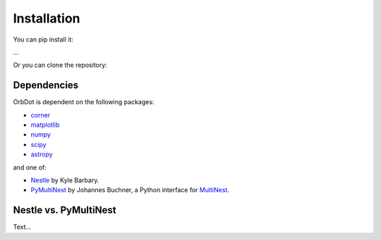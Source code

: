 .. _installation:

************
Installation
************

You can pip install it:

...

Or you can clone the repository:


Dependencies
------------

OrbDot is dependent on the following packages:

- `corner <https://github.com/dfm/corner.py>`_
- `matplotlib <https://github.com/matplotlib/matplotlib>`_
- `numpy <https://github.com/numpy/numpy>`_
- `scipy <https://github.com/scipy/scipy>`_
- `astropy <https://github.com/astropy/astropy>`_

and one of:

- `Nestle <https://github.com/kbarbary/nestle>`_ by Kyle Barbary.
- `PyMultiNest <https://github.com/JohannesBuchner/PyMultiNest>`_ by Johannes Buchner, a Python interface
  for `MultiNest <https://github.com/JohannesBuchner/MultiNest>`_.


Nestle vs. PyMultiNest
----------------------

Text...